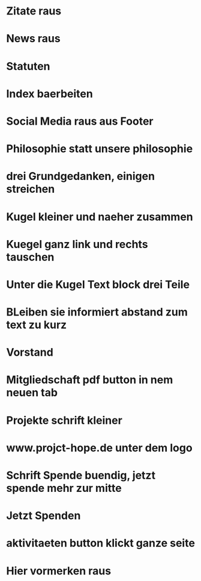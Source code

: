 * Zitate raus
* News raus
* Statuten
* Index baerbeiten
* Social Media raus aus Footer
* Philosophie statt unsere philosophie
* drei Grundgedanken, einigen streichen
* Kugel kleiner und naeher zusammen
* Kuegel ganz link und rechts tauschen
* Unter die Kugel Text block drei Teile
* BLeiben sie informiert abstand zum text zu kurz
* Vorstand
* Mitgliedschaft pdf button in nem neuen tab
* Projekte schrift kleiner
* www.projct-hope.de unter dem logo
* Schrift Spende buendig, jetzt spende mehr zur mitte
* Jetzt Spenden
* aktivitaeten button klickt ganze seite
* Hier vormerken raus
